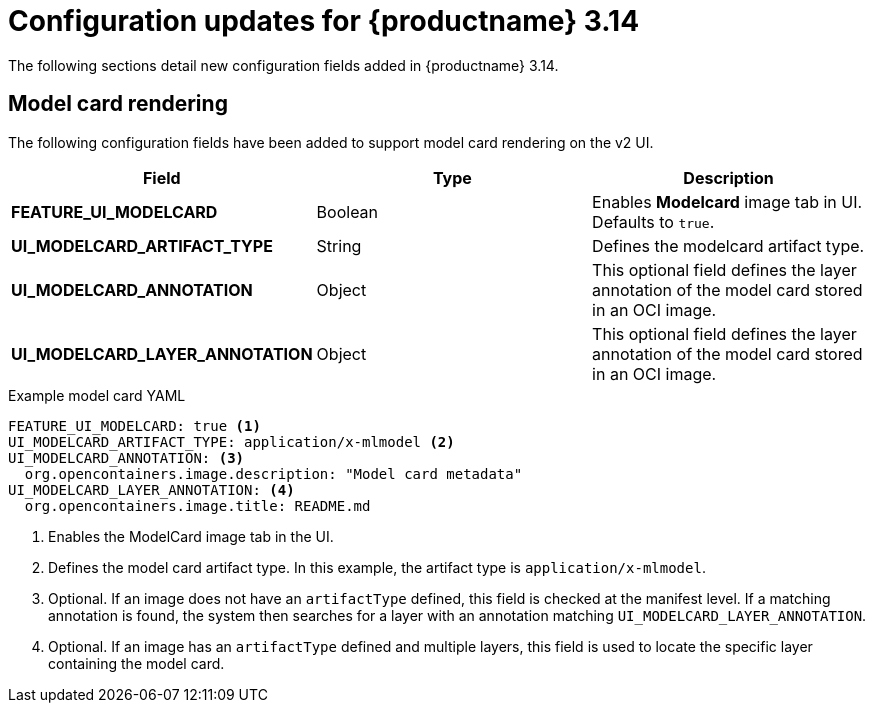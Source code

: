 :_content-type: REFERENCE
[id="config-updates-314"]
= Configuration updates for {productname} 3.14

The following sections detail new configuration fields added in {productname} 3.14.

[id="model-card-rendering"]
== Model card rendering

The following configuration fields have been added to support model card rendering on the v2 UI.

|===
| Field | Type | Description 

|*FEATURE_UI_MODELCARD* |Boolean | Enables *Modelcard* image tab in UI. Defaults to `true`.
|*UI_MODELCARD_ARTIFACT_TYPE* | String | Defines the modelcard artifact type.
|*UI_MODELCARD_ANNOTATION* |Object | This optional field defines the layer annotation of the model card stored in an OCI image.
|*UI_MODELCARD_LAYER_ANNOTATION* |Object | This optional field defines the layer annotation of the model card stored in an OCI image.
|===

.Example model card YAML
[source,yaml]
----
FEATURE_UI_MODELCARD: true <1>
UI_MODELCARD_ARTIFACT_TYPE: application/x-mlmodel <2>
UI_MODELCARD_ANNOTATION: <3>
  org.opencontainers.image.description: "Model card metadata"
UI_MODELCARD_LAYER_ANNOTATION: <4>
  org.opencontainers.image.title: README.md
----
<1> Enables the ModelCard image tab in the UI.
<2> Defines the model card artifact type. In this example, the artifact type is `application/x-mlmodel`.
<3> Optional. If an image does not have an `artifactType` defined, this field is checked at the manifest level. If a matching annotation is found, the system then searches for a layer with an annotation matching `UI_MODELCARD_LAYER_ANNOTATION`.
<4> Optional. If an image has an `artifactType` defined and multiple layers, this field is used to locate the specific layer containing the model card.